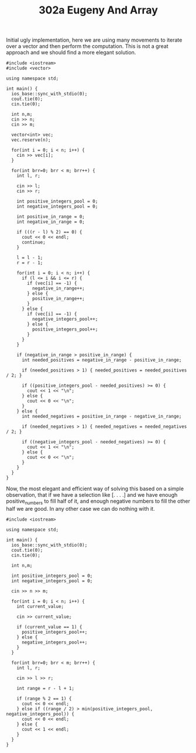 #+TITLE: 302a Eugeny And Array

Initial ugly implementation, here we are using many movements to iterate over a vector and then perform the computation. This is not a great approach and we should find a more elegant solution.

#+begin_src c++
#include <iostream>
#include <vector>

using namespace std;

int main() {
  ios_base::sync_with_stdio(0);
  cout.tie(0);
  cin.tie(0);

  int n,m;
  cin >> n;
  cin >> m;

  vector<int> vec;
  vec.reserve(n);

  for(int i = 0; i < n; i++) {
    cin >> vec[i];
  }

  for(int brr=0; brr < m; brr++) {
    int l, r;

    cin >> l;
    cin >> r;

    int positive_integers_pool = 0;
    int negative_integers_pool = 0;

    int positive_in_range = 0;
    int negative_in_range = 0;

    if (((r - l) % 2) == 0) {
      cout << 0 << endl;
      continue;
    }

    l = l - 1;
    r = r - 1;

    for(int i = 0; i < n; i++) {
      if (l <= i && i <= r) {
        if (vec[i] == -1) {
          negative_in_range++;
        } else {
          positive_in_range++;
        }
      } else {
        if (vec[i] == -1) {
          negative_integers_pool++;
        } else {
          positive_integers_pool++;
        }
      }
    }

    if (negative_in_range > positive_in_range) {
      int needed_positives = negative_in_range - positive_in_range;

      if (needed_positives > 1) { needed_positives = needed_positives / 2; }

      if ((positive_integers_pool - needed_positives) >= 0) {
        cout << 1 << "\n";
      } else {
        cout << 0 << "\n";
      }
    } else {
      int needed_negatives = positive_in_range - negative_in_range;

      if (needed_negatives > 1) { needed_negatives = needed_negatives / 2; }

      if ((negative_integers_pool - needed_negatives) >= 0) {
        cout << 1 << "\n";
      } else {
        cout << 0 << "\n";
      }
    }
  }
}
#+end_src


Now, the most elegant and efficient way of solving this based on a simple observation, that if we have a selection like [. . . .] and we have enough positive_numbers to fill half of it, and enough negative numbers to fill the other half we are good. In any other case we can do nothing with it.

#+begin_src c++
#include <iostream>

using namespace std;

int main() {
  ios_base::sync_with_stdio(0);
  cout.tie(0);
  cin.tie(0);

  int n,m;

  int positive_integers_pool = 0;
  int negative_integers_pool = 0;

  cin >> n >> m;

  for(int i = 0; i < n; i++) {
    int current_value;

    cin >> current_value;

    if (current_value == 1) {
      positive_integers_pool++;
    } else {
      negative_integers_pool++;
    }
  }

  for(int brr=0; brr < m; brr++) {
    int l, r;

    cin >> l >> r;

    int range = r - l + 1;

    if (range % 2 == 1) {
      cout << 0 << endl;
    } else if ((range / 2) > min(positive_integers_pool, negative_integers_pool)) {
      cout << 0 << endl;
    } else {
      cout << 1 << endl;
    }
  }
}
#+end_src
